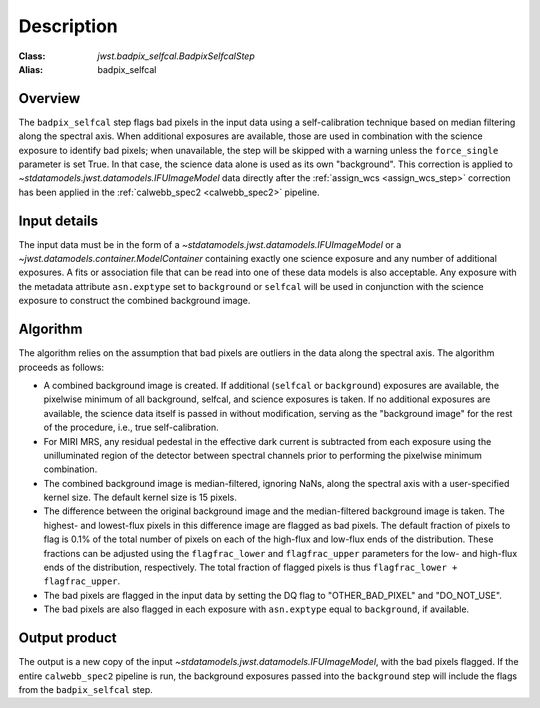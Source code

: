 Description
===========

:Class: `jwst.badpix_selfcal.BadpixSelfcalStep`
:Alias: badpix_selfcal

Overview
--------
The ``badpix_selfcal`` step flags bad pixels in the input data using a self-calibration
technique based on median filtering along the spectral axis.
When additional exposures are available, those are used in combination with the science
exposure to identify bad pixels; when unavailable, the step will be skipped with a warning
unless the ``force_single`` parameter is set True. In that case, the science data alone is
used as its own "background".
This correction is applied to `~stdatamodels.jwst.datamodels.IFUImageModel` data
directly after the :ref:`assign_wcs <assign_wcs_step>` correction has been applied
in the :ref:`calwebb_spec2 <calwebb_spec2>` pipeline.

Input details
-------------
The input data must be in the form of a `~stdatamodels.jwst.datamodels.IFUImageModel` or
a `~jwst.datamodels.container.ModelContainer` containing exactly one
science exposure and any number of additional exposures.
A fits or association file
that can be read into one of these data models is also acceptable.
Any exposure with the metadata attribute ``asn.exptype`` set to
``background`` or ``selfcal`` will be used in conjunction with the science
exposure to construct the combined background image.

Algorithm
---------
The algorithm relies on the assumption that bad pixels are outliers in the data along
the spectral axis. The algorithm proceeds as follows:

* A combined background image is created. If additional (``selfcal`` or ``background``)
  exposures are available,
  the pixelwise minimum of all background, selfcal, and science exposures is taken.
  If no additional exposures are available, the science data itself is passed in
  without modification, serving as the "background image" for the rest of the procedure,
  i.e., true self-calibration.
* For MIRI MRS, any residual pedestal in the effective dark current is subtracted from
  each exposure using the unilluminated region of the detector between spectral channels
  prior to performing the pixelwise minimum combination.
* The combined background image is median-filtered, ignoring NaNs, along the spectral axis
  with a user-specified kernel size. The default kernel size is 15 pixels.
* The difference between the original background image and the median-filtered background image
  is taken. The highest- and lowest-flux pixels in this difference image are
  flagged as bad pixels. The default fraction of pixels to flag is 0.1% of the total number of pixels
  on each of the high-flux and low-flux ends of the distribution. These fractions can be adjusted
  using the ``flagfrac_lower`` and ``flagfrac_upper`` parameters for the low- and high-flux ends
  of the distribution, respectively. The total fraction of flagged pixels is thus
  ``flagfrac_lower + flagfrac_upper``.
* The bad pixels are flagged in the input data by setting the DQ flag to
  "OTHER_BAD_PIXEL" and "DO_NOT_USE".
* The bad pixels are also flagged in each exposure with ``asn.exptype`` equal to ``background``,
  if available.

Output product
--------------
The output is a new copy of the input `~stdatamodels.jwst.datamodels.IFUImageModel`, with the
bad pixels flagged.  If the entire ``calwebb_spec2`` pipeline is run, the background
exposures passed into the ``background`` step will include the flags from the
``badpix_selfcal`` step.
